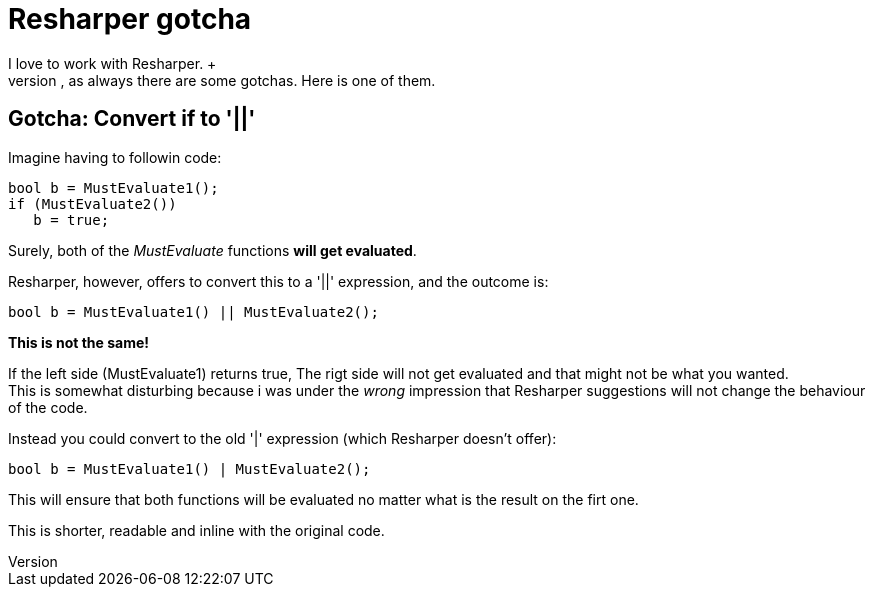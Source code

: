 = Resharper gotcha
:published_at: 01/02/2015
I love to work with Resharper. +
It's an excellent tool that helps on both productivity and maintaining clean code. But, as always there are some gotchas. Here is one of them.

== Gotcha: Convert if to '||'
Imagine having to followin code:

[source,C#]
bool b = MustEvaluate1();
if (MustEvaluate2())
   b = true;
   
Surely, both of the _MustEvaluate_ functions *will get evaluated*.
   
Resharper, however, offers to convert this to a '||' expression, and the outcome is:
[source,C#]
bool b = MustEvaluate1() || MustEvaluate2(); 

*This is not the same!*

If the left side (MustEvaluate1) returns true, The rigt side will not get evaluated and that might not be what you wanted. +
This is somewhat disturbing because i was under the _wrong_ impression that Resharper suggestions will not change the behaviour of the code.

Instead you could convert to the old '|' expression (which Resharper doesn't offer):
[source,C#]
bool b = MustEvaluate1() | MustEvaluate2(); 

This will ensure that both functions will be evaluated no matter what is the result on the firt one.

This is shorter, readable and inline with the original code.
